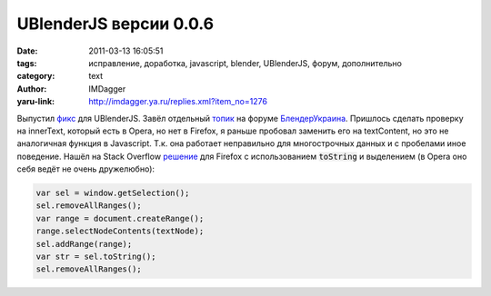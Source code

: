 UBlenderJS версии 0.0.6
=======================
:date: 2011-03-13 16:05:51
:tags: исправление, доработка, javascript, blender, UBlenderJS, форум, дополнительно
:category: text
:author: IMDagger
:yaru-link: http://imdagger.ya.ru/replies.xml?item_no=1276

.. role:: code-bold(code)
   :class: strong-1

Выпустил
`фикс <http://blender3d.org.ua/forum/bu/iwe/upload/blender_org_ua_v006%2Euser.js>`__
для UBlenderJS. Завёл отдельный
`топик <http://blender3d.org.ua/forum/bu/46.html>`__ на форуме
`БлендерУкраина <http://blender3d.org.ua>`__. Пришлось сделать проверку
на innerText, который есть в Opera, но нет в Firefox, я раньше пробовал
заменить его на textContent, но это не аналогичная функция в Javascript.
Т.к. она работает неправильно для многострочных данных и с пробелами
иное поведение. Нашёл на Stack Overflow
`решение <http://stackoverflow.com/questions/3907846/innertext-shim-for-firefox>`__
для Firefox с использованием :code-bold:`toString` и выделением (в Opera оно
себя ведёт не очень дружелюбно):

.. code-block:: js

   var sel = window.getSelection();
   sel.removeAllRanges();
   var range = document.createRange();
   range.selectNodeContents(textNode);
   sel.addRange(range);
   var str = sel.toString();
   sel.removeAllRanges();
